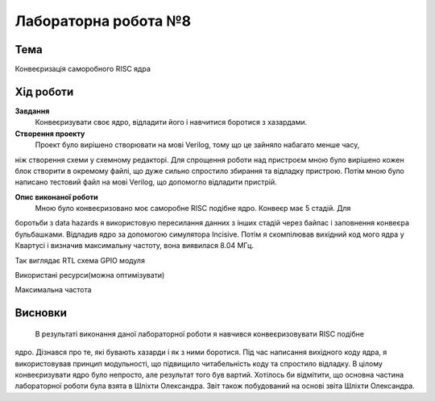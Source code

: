 =============================================
Лабораторна робота №8
=============================================

Тема
------

Конвеєризація саморобного RISC ядра


Хід роботи
-------


**Завдання** 
	Конвеєризувати своє ядро, відладити його і навчитися боротися з хазардами.

**Створення проекту** 
	Проект було вирішено створювати на мові Verilog, тому що це зайняло набагато менше часу, 
ніж створення схеми у схемному редакторі. Для спрощення роботи над пристроєм мною було вирішено кожен блок 
створити в окремому файлі, що дуже сильно спростило збирання та
відладку пристрою. Потім мною було написано тестовий файл на мові Verilog, що допомогло відладити пристрій.

**Опис виконаної роботи** 
	Мною було конвеєризовано моє саморобне RISC подібне ядро. Конвеєр має 5 стадій. Для 
боротьби з data hazards я використовую пересилання данних з інших
стадій через байпас і заповнення конвеєра бульбашками. Відладив ядро за допомогою симулятора Incisive. Потім я скомпілював вихідний код мого ядра у Квартусі
і визначив максимальну частоту, вона виявилася 8.04 МГц.

.. image:: media/RTL.png
Так виглядає RTL схема GPIO модуля


.. image:: media/characteristics.png
Використані ресурси(можна оптимізувати)


.. image:: media/f_max.png
Максимальна частота



Висновки
-------

	В результаті виконання даної лабораторної роботи я навчився конвеєризовувати RISC подібне
ядро. Дізнався про те, які бувають хазарди і як з ними боротися. 
Під час написання вихідного коду ядра, я використовував принцип модульності, що підвищило 
читабельність коду та спростило відладку. В цілому конвеєризувати ядро
було непросто, але результат того був вартий. Хотілось би відмітити, що основна частина 
лабораторної роботи була взята в Шліхти Олександра. Звіт також побудований на основі звіта 
Шліхти Олександра.

